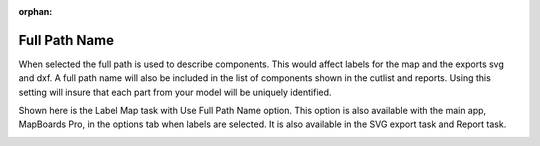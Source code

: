 :orphan:

.. _fullpath-label:

Full Path Name
==============

.. role:: blue

When selected the full path is used to describe components. This would affect labels for the map and the 
exports svg and dxf. A full path name will also be included in the list of components shown in the cutlist 
and reports. Using this setting will insure that each part from your model will be uniquely identified.

Shown here is the Label Map task with :blue:`Use Full Path Name` option. This option is also available with 
the main app, MapBoards Pro, in the options tab when labels are selected. It is also available in the SVG 
export task and Report task. 
    
.. image:: /_static/images/fullpath.png
    :width: 30 %
    :align: center

